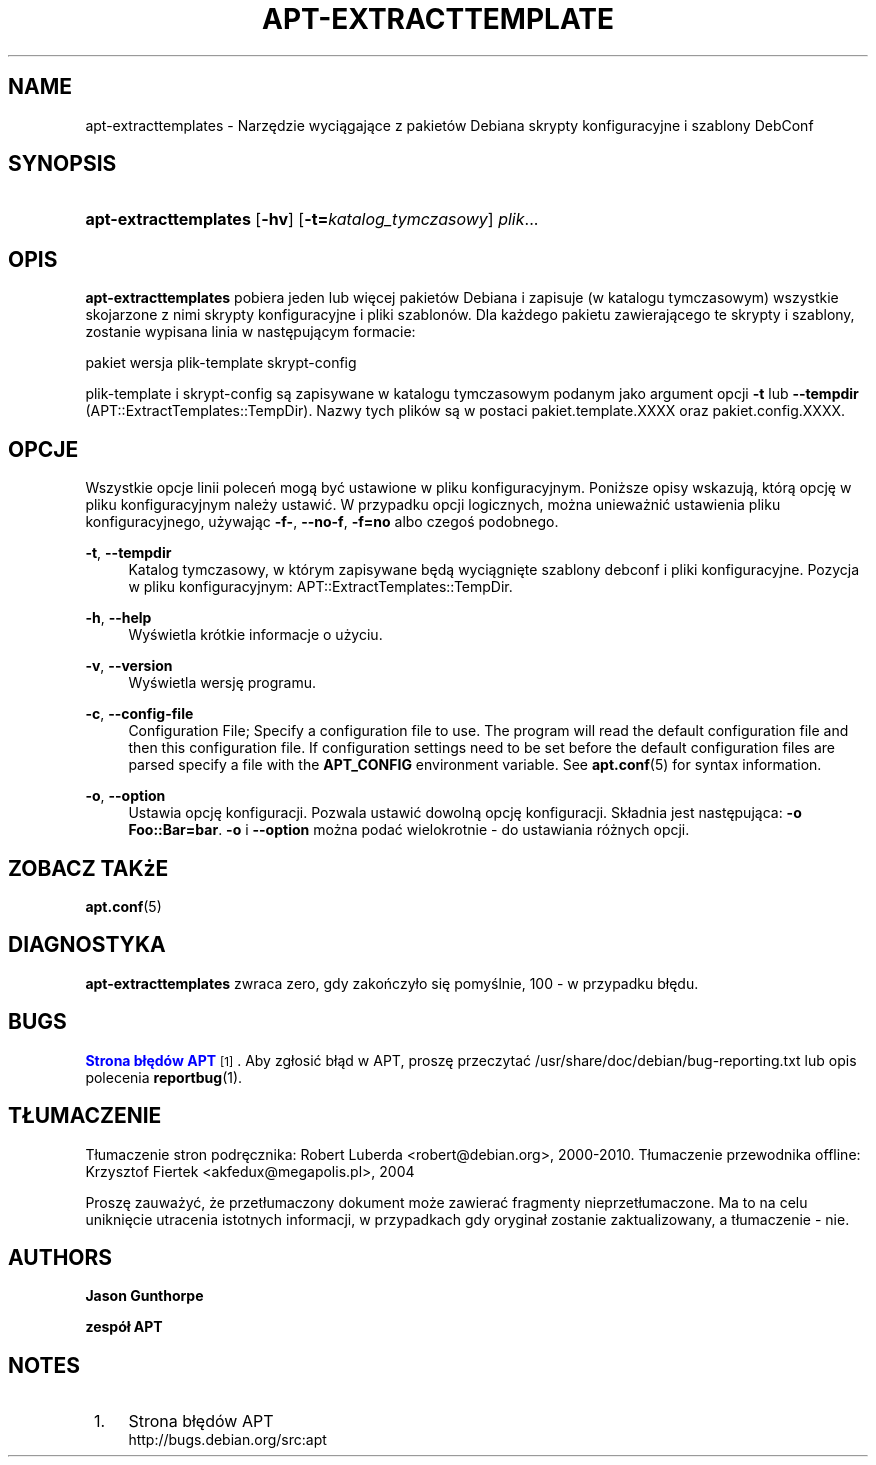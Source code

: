 '\" t
.\"     Title: apt-extracttemplates
.\"    Author: Jason Gunthorpe
.\" Generator: DocBook XSL Stylesheets v1.76.1 <http://docbook.sf.net/>
.\"      Date: 29 lutego 2004
.\"    Manual: APT
.\"    Source: Linux
.\"  Language: English
.\"
.TH "APT\-EXTRACTTEMPLATE" "1" "29 lutego 2004" "Linux" "APT"
.\" -----------------------------------------------------------------
.\" * Define some portability stuff
.\" -----------------------------------------------------------------
.\" ~~~~~~~~~~~~~~~~~~~~~~~~~~~~~~~~~~~~~~~~~~~~~~~~~~~~~~~~~~~~~~~~~
.\" http://bugs.debian.org/507673
.\" http://lists.gnu.org/archive/html/groff/2009-02/msg00013.html
.\" ~~~~~~~~~~~~~~~~~~~~~~~~~~~~~~~~~~~~~~~~~~~~~~~~~~~~~~~~~~~~~~~~~
.ie \n(.g .ds Aq \(aq
.el       .ds Aq '
.\" -----------------------------------------------------------------
.\" * set default formatting
.\" -----------------------------------------------------------------
.\" disable hyphenation
.nh
.\" disable justification (adjust text to left margin only)
.ad l
.\" -----------------------------------------------------------------
.\" * MAIN CONTENT STARTS HERE *
.\" -----------------------------------------------------------------
.SH "NAME"
apt-extracttemplates \- Narzędzie wyciągające z pakietów Debiana skrypty konfiguracyjne i szablony DebConf
.SH "SYNOPSIS"
.HP \w'\fBapt\-extracttemplates\fR\ 'u
\fBapt\-extracttemplates\fR [\fB\-hv\fR] [\fB\-t=\fR\fB\fIkatalog_tymczasowy\fR\fR] \fIplik\fR...
.SH "OPIS"
.PP
\fBapt\-extracttemplates\fR
pobiera jeden lub więcej pakietów Debiana i zapisuje (w katalogu tymczasowym) wszystkie skojarzone z nimi skrypty konfiguracyjne i pliki szablonów\&. Dla każdego pakietu zawierającego te skrypty i szablony, zostanie wypisana linia w następującym formacie:
.PP
pakiet wersja plik\-template skrypt\-config
.PP
plik\-template i skrypt\-config są zapisywane w katalogu tymczasowym podanym jako argument opcji
\fB\-t\fR
lub
\fB\-\-tempdir\fR
(APT::ExtractTemplates::TempDir)\&. Nazwy tych plików są w postaci
pakiet\&.template\&.XXXX
oraz
pakiet\&.config\&.XXXX\&.
.SH "OPCJE"
.PP
Wszystkie opcje linii poleceń mogą być ustawione w pliku konfiguracyjnym\&. Poniższe opisy wskazują, którą opcję w pliku konfiguracyjnym należy ustawić\&. W przypadku opcji logicznych, można unieważnić ustawienia pliku konfiguracyjnego, używając
\fB\-f\-\fR,
\fB\-\-no\-f\fR,
\fB\-f=no\fR
albo czegoś podobnego\&.
.PP
\fB\-t\fR, \fB\-\-tempdir\fR
.RS 4
Katalog tymczasowy, w którym zapisywane będą wyciągnięte szablony debconf i pliki konfiguracyjne\&. Pozycja w pliku konfiguracyjnym:
APT::ExtractTemplates::TempDir\&.
.RE
.PP
\fB\-h\fR, \fB\-\-help\fR
.RS 4
Wyświetla krótkie informacje o użyciu\&.
.RE
.PP
\fB\-v\fR, \fB\-\-version\fR
.RS 4
Wyświetla wersję programu\&.
.RE
.PP
\fB\-c\fR, \fB\-\-config\-file\fR
.RS 4
Configuration File; Specify a configuration file to use\&. The program will read the default configuration file and then this configuration file\&. If configuration settings need to be set before the default configuration files are parsed specify a file with the
\fBAPT_CONFIG\fR
environment variable\&. See
\fBapt.conf\fR(5)
for syntax information\&.
.RE
.PP
\fB\-o\fR, \fB\-\-option\fR
.RS 4
Ustawia opcję konfiguracji\&. Pozwala ustawić dowolną opcję konfiguracji\&. Składnia jest następująca:
\fB\-o Foo::Bar=bar\fR\&.
\fB\-o\fR
i
\fB\-\-option\fR
można podać wielokrotnie \- do ustawiania różnych opcji\&.
.RE
.SH "ZOBACZ TAKżE"
.PP
\fBapt.conf\fR(5)
.SH "DIAGNOSTYKA"
.PP
\fBapt\-extracttemplates\fR
zwraca zero, gdy zakończyło się pomyślnie, 100 \- w przypadku błędu\&.
.SH "BUGS"
.PP
\m[blue]\fBStrona błędów APT\fR\m[]\&\s-2\u[1]\d\s+2\&. Aby zgłosić błąd w APT, proszę przeczytać
/usr/share/doc/debian/bug\-reporting\&.txt
lub opis polecenia
\fBreportbug\fR(1)\&.
.SH "TŁUMACZENIE"
.PP
Tłumaczenie stron podręcznika: Robert Luberda
<robert@debian\&.org>, 2000\-2010\&. Tłumaczenie przewodnika offline: Krzysztof Fiertek
<akfedux@megapolis\&.pl>, 2004
.PP
Proszę zauważyć, że przetłumaczony dokument może zawierać fragmenty nieprzetłumaczone\&. Ma to na celu uniknięcie utracenia istotnych informacji, w przypadkach gdy oryginał zostanie zaktualizowany, a tłumaczenie \- nie\&.
.SH "AUTHORS"
.PP
\fBJason Gunthorpe\fR
.RS 4
.RE
.PP
\fBzespół APT\fR
.RS 4
.RE
.SH "NOTES"
.IP " 1." 4
Strona błędów APT
.RS 4
\%http://bugs.debian.org/src:apt
.RE
